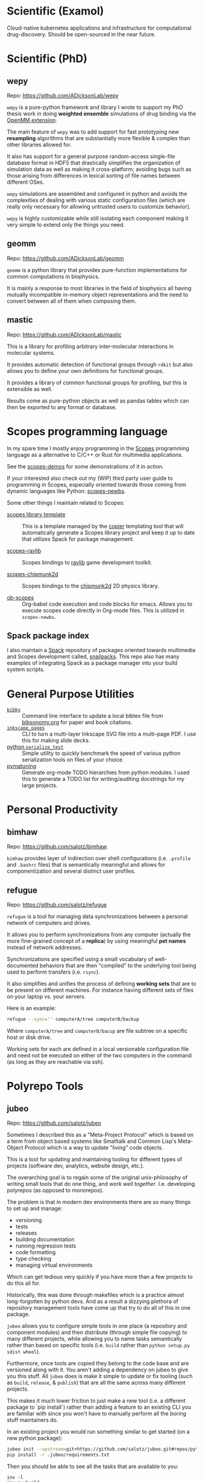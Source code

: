 

* Scientific (Examol)

Cloud-native kubernetes applications and infrastructure for computational
drug-discovery. Should be open-sourced in the near future.

* Scientific (PhD)
** wepy

Repo: https://github.com/ADicksonLab/wepy

~wepy~ is a pure-python framework and library I wrote to support my
PhD thesis work in doing *weighted ensemble* simulations of drug
binding via the [[http://openmm.org/][OpenMM extension]].

The main feature of ~wepy~ was to add support for fast prototyping new
*resampling* algorithms that are substantially more flexible & complex
than other libraries allowed for.

It also has support for a general purpose random-access single-file
database format in HDF5 that drastically simplifies the organization
of simulation data as well as making it cross-platform; avoiding bugs
such as those arising from differences in lexical sorting of file
names between different OSes.

~wepy~ simulations are assembled and configured in python and avoids
the complexities of dealing with various static configuration files
(which are really only necessary for allowing untrusted users to
customize behavior).

~wepy~ is highly customizable while still isolating each component
making it very simple to extend only the things you need.

** geomm

Repo: https://github.com/ADicksonLab/geomm

~geomm~ is a python library that provides pure-function
implementations for common computations in biophysics.

It is mainly a response to most libraries in the field of biophysics
all having mutually incompatible in-memory object representations and
the need to convert between all of them when composing them.


** mastic

Repo: https://github.com/ADicksonLab/mastic

This is a library for profiling arbitrary inter-molecular interactions
in molecular systems.

It provides automatic detection of functional groups through ~rdkit~
but also allows you to define your own definitions for functional
groups.

It provides a library of common functional groups for profiling, but
this is extensible as well.

Results come as pure-python objects as well as pandas tables which can
then be exported to any format or database.

* Scopes programming language

In my spare time I mostly enjoy programming in the [[http://scopes.rocks][Scopes]] programming
language as a alternative to C/C++ or Rust for multimedia
applications.

See the [[https://github.com/salotz/scopes-demos][scopes-demos]] for some demonstrations of it in action.

If your interested also check out my (WIP) third party user guide to
programming in Scopes, especially oriented towards those coming from
dynamic languages like Python: [[https://github.com/salotz/scopes-newbs][scopes-newbs]].

Some other things I maintain related to Scopes:

- [[https://github.com/salotz/scopes-lib_copier-template][scopes library template]] :: This is a template managed by the [[https://github.com/copier-org/copier/][copier]]
  templating tool that will automatically generate a Scopes library
  project and keep it up to date that utilizes Spack for package
  management.

- [[https://github.com/salotz/raylib-scopes][scopes-raylib]] :: Scopes bindings to [[https://github.com/raysan5/raylib][raylib]] game development toolkit.

- [[https://github.com/salotz/scopes-chipmunk2d][scopes-chipmunk2d]] :: Scopes bindings to the [[https://github.com/slembcke/Chipmunk2D][chipmunk2d]] 2D physics
  library.

- [[https://github.com/salotz/ob-scopes][ob-scopes]] :: Org-babel code execution and code blocks for
  emacs. Allows you to execute scopes code directly in Org-mode
  files. This is utilized in ~scopes-newbs~.

** Spack package index

I also maintain a [[https://spack.io][Spack]] repository of packages oriented towards
multimedia and Scopes development called, [[https://github.com/salotz/snailpacks][snailpacks]]. This repo also
has many examples of integrating Spack as a package manager into your
build system scripts.



* General Purpose Utilities

- [[https://github.com/salotz/bibby][~bibby~]] :: Command line interface to update a local bibtex file from
     [[https://www.bibsonomy.org/][bibsonomy.org]] for paper and book citations.
- [[https://github.com/salotz/inkscape_pages][~inkscape_pages~]] :: CLI to turn a multi-layer Inkscape SVG file into a
     multi-page PDF. I use this for making slide decks.
- [[https://github.com/salotz/python_serialize_test][python ~serialize_test~]] :: Simple utility to quickly benchmark the
     speed of various python serialization tools on files of your
     choice.
- [[https://github.com/salotz/pymatuning][pymatuning]] :: Generate org-mode TODO hierarchies from python
     modules. I used this to generate a TODO list for writing/auditing
     docstrings for my large projects.

* Personal Productivity

** bimhaw

Repo: https://github.com/salotz/bimhaw.

~bimhaw~ provides layer of indirection over shell configurations
(i.e. ~.profile~ and ~.bashrc~ files) that is semantically meaningful
and allows for componentization and several distinct user profiles.

** refugue

Repo: https://github.com/salotz/refugue

~refugue~ is a tool for managing data synchronizations between a
personal network of computers and drives.

It allows you to perform synchronizations from any computer (actually
the more fine-grained concept of a *replica*) by using meaningful *pet
names* instead of network addresses.

Synchronizations are specified using a small vocabulary of
well-documented behaviors that are then "compiled" to the underlying
tool being used to perform transfers (i.e. ~rsync~).

It also simplifies and unifies the process of defining *working sets*
that are to be present on different machines.  For instance having
different sets of files on your laptop vs. your servers.

Here is an example:

#+BEGIN_SRC bash
refugue --sync='' computerA/tree computerB/backup
#+END_SRC

Where ~computerA/tree~ and ~computerB/bacup~ are file subtree on a
specific host or disk drive.

Working sets for each are defined in a local versionable configuration
file and need not be executed on either of the two computers in the
command (as long as they are reachable via ssh).

* Polyrepo Tools
** jubeo

Repo: https://github.com/salotz/jubeo

Sometimes I described this as a "Meta-Project Protocol" which is based on a term
from object based systems like Smalltalk and Common Lisp's Meta-Object Protocol
which is a way to update "living" code objects.

This is a tool for updating and maintaining tooling for different
types of projects (software dev, analytics, website design, etc.).

The overarching goal is to regain some of the original unix-philosophy
of writing small tools that do one thing, and /work well
together/. I.e. developing polyrepos (as opposed to monorepos).

The problem is that in modern dev environments there are so many
things to set up and manage:

- versioning
- tests
- releases
- building documentation
- running regression tests
- code formatting
- type checking
- managing virtual environments

Which can get tedious very quickly if you have more than a few
projects to do this all for.

Historically, this was done through makefiles which is a practice
almost long-forgotten by python devs. And as a result a dizzying
plethora of repository management tools have come up that try to do
all of this in one package.

~jubeo~ allows you to configure simple tools in one place (a
repository and component modules) and then distribute (through simple
file copying) to many different projects, while allowing you to name
tasks semantically rather than based on specific tools (i.e. ~build~
rather than ~python setup.py sdist wheel~).

Furthermore, once tools are copied they belong to the code base and
are versioned along with it. You aren't adding a dependency on jubeo
to give you this stuff. All ~jubeo~ does is make it simple to update
or fix tooling (such as ~build~, ~release~, & ~publish~) that are all
the same across many different projects.

This makes it much lower friction to just make a new tool (i.e. a
different package to `pip install`) rather than adding a feature to an
existing CLI you are familiar with since you won't have to manually
perform all the boring stuff maintainers do.

In an existing project you would run something similar to get started
(on a new python package):

#+BEGIN_SRC bash
jubeo init --upstream=git+https://github.com/salotz/jubeo.git#repos/python .
pip install -r .jubeo/requirements.txt
#+END_SRC

Then you should be able to see all the tasks that are available to you:
#+BEGIN_SRC 
inv -l
inv py.build
#+END_SRC

Then just commit them like you would any other helper script.


When you want to update your tools just run:

#+BEGIN_SRC bash
jubeo update .
git commit -m "updated jubeo tools"
#+END_SRC

If you don't like the new changes, just roll back that commit! No more
figuring out dependency hell for your tooling. Just fix the problem
and get back to work.

It also allows you to add custom tasks and targets for your project
which will always be necessary. Just write new ~invoke~ files in the
~tasks/plugins~ folder and add them to the list in
~tasks/plugins/__init__.py~

It leverages ~invoke~ and ~doit~ (WIP) to give a uniform command-line
interface across all tools.



